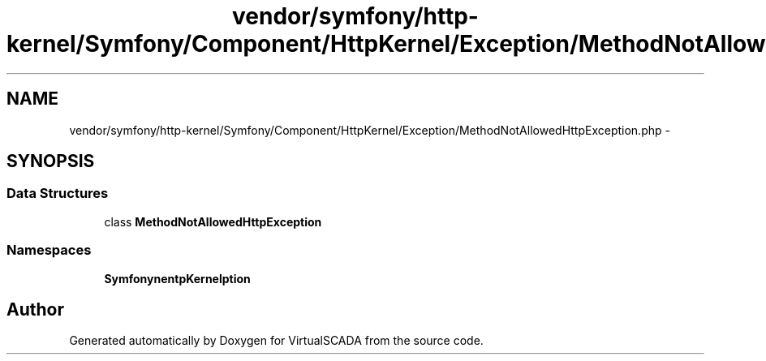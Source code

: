 .TH "vendor/symfony/http-kernel/Symfony/Component/HttpKernel/Exception/MethodNotAllowedHttpException.php" 3 "Tue Apr 14 2015" "Version 1.0" "VirtualSCADA" \" -*- nroff -*-
.ad l
.nh
.SH NAME
vendor/symfony/http-kernel/Symfony/Component/HttpKernel/Exception/MethodNotAllowedHttpException.php \- 
.SH SYNOPSIS
.br
.PP
.SS "Data Structures"

.in +1c
.ti -1c
.RI "class \fBMethodNotAllowedHttpException\fP"
.br
.in -1c
.SS "Namespaces"

.in +1c
.ti -1c
.RI " \fBSymfony\\Component\\HttpKernel\\Exception\fP"
.br
.in -1c
.SH "Author"
.PP 
Generated automatically by Doxygen for VirtualSCADA from the source code\&.
